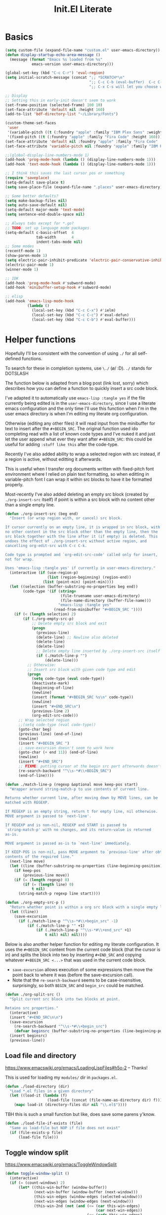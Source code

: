 #+title: Init.El Literate
:PROPERTIES:
:tangle:   ~/.config/emacsd/init.el
:END:
#+auto_tangle: t

* Basics
#+BEGIN_SRC emacs-lisp :tangle yes
(setq custom-file (expand-file-name "custom.el" user-emacs-directory))
(defun display-startup-echo-area-message ()
  (message (format "Emacs %s loaded from %s"
            emacs-version user-emacs-directory)))

(global-set-key (kbd "C-c C-r") 'eval-region)
(setq initial-scratch-message (concat ";; *SCRATCH*\n"
                                      ";; C-c C-b (eval-buffer)  C-c C-r (eval-region)\n"
                                      ";; C-x C-s will let you choose where to save\n\n; "))

;; Display
;; Setting this in early-init doesn't seem to work
(set-frame-position (selected-frame) 100 10)
(set-face-attribute 'default nil :height 160)
(add-to-list 'bdf-directory-list "~/Library/Fonts")

(custom-theme-set-faces
 'user
 '(variable-pitch ((t (:foundry "apple" :family "IBM Plex Sans" :weight normal :height 170))))
 '(fixed-pitch ((t (:foundry "apple" :family "Fira Code" :height 160)))))
(set-face-attribute 'default nil :foundry "apple" :family "Fira Code" :height 160)
(set-face-attribute 'variable-pitch nil :foundry "apple" :family "IBM Plex Sans" :height 170)

;;(global-display-line-numbers-mode 1)
(add-hook 'prog-mode-hook (lambda () (display-line-numbers-mode 1)))
(add-hook 'text-mode-hook (lambda () (display-line-numbers-mode 1)))

;; I think this saves the last cursor pos or something
(require 'saveplace)
(setq-default save-place t)
(setq save-place-file (expand-file-name ".places" user-emacs-directory))

;; Some better defaults?
(setq make-backup-files nil)
(setq auto-save-default nil)
(setq-default major-mode 'text-mode)
(setq sentence-end-double-space nil)

;; Always tabs except for *.go?
;; TODO: set up language mode packages
(setq-default c-basic-offset  4
              tab-width       4
              indent-tabs-mode nil)
;; Some modes
(recentf-mode 1)
(show-paren-mode 1)
(setq electric-pair-inhibit-predicate 'electric-pair-conservative-inhibit)
(electric-pair-mode 1)
(winner-mode 1)

;; IDK
(add-hook 'prog-mode-hook #'subword-mode)
(add-hook 'minibuffer-setup-hook #'subword-mode)

;; elisp
(add-hook 'emacs-lisp-mode-hook
          (lambda ()
            (local-set-key (kbd "C-c C-x") #'ielm)
            (local-set-key (kbd "C-c C-c") #'eval-defun)
            (local-set-key (kbd "C-c C-b") #'eval-buffer)))
#+END_SRC

* Helper functions
Hopefully I'll be consistent with the convention of using =./= for all self-defined functions.

To search for these in completion systems, use =\./= (\o/ :D). =./= stands for DOTSLASH

The function below is adapted from a blog post (link lost, sorry) which describes how you can define a function to quickly insert a src code block.

I've adapted it to automatically use =emacs-lisp :tangle yes= if the file currently being edited is in the =user-emacs-directory=, since I use a literate emacs configuration and the only time I'll use this function when I'm in the user emacs directory is when I'm editing my literate org configuration.

Otherwise (editing any other files) it will read input from the minibuffer for text to insert after the =#+BEGIN_SRC=. The original function used ido completing read with a list of known code types and I've nuked it and just let the user append what ever they want after =#+BEGIN_SRC=: this could be useful for adding =:stuff like this= after the code-type.

Recently I've also added ability to wrap a selected region with src instead, if a region is active, without editting it afterwards.

This is useful when I transfer org documents written with fixed-pitch font environment where I relied on plain text formatting, so when editting in variable-pitch font I can wrap it within src blocks to have it be formatted properly.

Most-recently I've also added deleting an empty src block (created by =./org-insert-src= itself) if point is within a src block with no content other than a single empty line.

#+BEGIN_SRC emacs-lisp :tangle yes
(defun ./org-insert-src (beg end)
  "Insert (or wrap region with, or cancel) src block.

If cursor currently on an empty line, it is wrapped in src block, with
no other content in the src block other than the empty line, then the
src block together with the line after it (if empty) is deleted. This
undoes the effect of ./org-insert-src without active region, and
cancelling org-edit-src with C-c C-k.

Code type is prompted and `org-edit-src-code' called only for insert,
not for wrap.

Uses 'emacs-lisp :tangle yes' if currently in user-emacs-directory."
  (interactive (if (use-region-p)
                   (list (region-beginning) (region-end))
                 (list (point-min) (point-min))))
  (let ((selection (buffer-substring-no-properties beg end))
        (code-type '(if (string=
                         (file-truename user-emacs-directory)
                         (file-name-directory (buffer-file-name)))
                        "emacs-lisp :tangle yes"
                      (read-from-minibuffer "#+BEGIN_SRC "))))
    (if (< (length selection) 2)
        (if (./org-empty-src-p)
            ;; Delete empty src block and exit
            (progn
              (previous-line)
              (delete-line) ;; Newline also deleted
              (delete-line)
              (delete-line)
              ;; Delete empty line inserted by ./org-insert-src itself
              (if (./match-line-p "")
                  (delete-line))) 
          ;; Otherwise:
          ;; Insert src block with given code type and edit
          (progn
            (setq code-type (eval code-type))
            (deactivate-mark)
            (beginning-of-line)
            (newline)
            (insert (format "#+BEGIN_SRC %s\n" code-type))
            (newline)
            (insert "#+END_SRC\n")
            (previous-line 2)
            (org-edit-src-code)))
      ;; Wrap selected region
      ;;(setq code-type (eval code-type))
      (goto-char beg)
      (previous-line) (end-of-line)
      (newline)
      (insert "#+BEGIN_SRC ")
      ;; save-excursion doesn't seem to work here
      (goto-char (+ end 11)) (end-of-line)
      (newline)
      (insert "#+END_SRC")
      ;; FIXME: putting cursor at the begin src part afterwards doesn't work
      (re-search-backward "^\\s-*#\\+BEGIN_SRC")
      (end-of-line))))

(defun ./match-line-p (regexp &optional move keep-pos start)
  "Wrapper around string-match-p to use contents of current line.

Returns whether current line, after moving down by MOVE lines, can be
matched with REGEXP.

If REGEXP is an empty string, return t for empty line, nil otherwise.
MOVE argument is passed to `next-line'.

If REGEXP and is non-nil, REGEXP and START is passed to
`string-match-p' with no changes, and its return-value is returned
as-is.

MOVE argument is passed as-is to `next-line' immediately.

If KEEP-POS is non-nil, pass MOVE argument to `previous-line' after obtaining
contents of the required line."
  (next-line move)
  (let ((line (buffer-substring-no-properties (line-beginning-position) (line-end-position))))
    (if keep-pos
        (previous-line move))
    (if (= (length regexp) 0)
        (if (= (length line) 0)
            t nil)
      (string-match-p regexp line start))))

(defun ./org-empty-src-p ()
  "Return whether point is within a org src block with a single empty line."
  (let ((line))
    (save-excursion
      (if (./match-line-p "^\\s-*#\\+begin_src" -1)
          (if (./match-line-p "" +1)
              (if (./match-line-p "^\\s-*#\\+end_src" +1)
                  t nil) nil) nil))))
#+END_SRC

Below is also another helper function for editing my literate configuration. It uses the =#+BEGIN_SRC= content from the current code block (that the cursor is in) and splits the block into two by inserting =#+END_SRC= and copying whatever =#+BEGIN_SRC <...>= that was used in the current code block.

- ~save-excursion~ allows execution of some expressions then move the point back to where it was (before the save-excursion call).
- Note that the ~re-search-backward~ seems to be case-insensitive, surprisingly, so both =BEGIN_SRC= and =begin_src= could be matched.

#+begin_src emacs-lisp :tangle yes
(defun ./org-split-src ()
  "Split current src block into two blocks at point.

Retains src properties."
  (interactive)
  (insert "#+END_SRC\n\n")
  (save-excursion
    (re-search-backward "^\\s-*#\\+begin_src")
    (defvar beginsrc (buffer-substring-no-properties (line-beginning-position) (line-end-position))))
  (insert beginsrc)
  (previous-line))
#+end_src

** Load file and directory

https://www.emacswiki.org/emacs/LoadingLispFiles#h5o-2 -- Thanks!

This is used for loading my =modules/= dir in =packages.el=.

#+BEGIN_SRC emacs-lisp :tangle yes
(defun ./load-directory (dir)
  "Load *.el files in a given directory"
  (let ((load-it (lambda (f)
                   (load-file (concat (file-name-as-directory dir) f)))))
    (mapc load-it (directory-files dir nil "\\.el$"))))
#+END_SRC

TBH this is such a small function but like, does save some parens y'know.

#+BEGIN_SRC emacs-lisp :tangle yes
(defun ./load-file-if-exists (file)
  "Same as load-file but NOP if file does not exist"
  (if (file-exists-p file)
      (load-file file)))
#+END_SRC

** Toggle window split

https://www.emacswiki.org/emacs/ToggleWindowSplit

#+BEGIN_SRC emacs-lisp :tangle yes
(defun toggle-window-split ()
  (interactive)
  (if (= (count-windows) 2)
      (let* ((this-win-buffer (window-buffer))
             (next-win-buffer (window-buffer (next-window)))
             (this-win-edges (window-edges (selected-window)))
             (next-win-edges (window-edges (next-window)))
             (this-win-2nd (not (and (<= (car this-win-edges)
                                         (car next-win-edges))
                                     (<= (cadr this-win-edges)
                                         (cadr next-win-edges)))))
             (splitter
              (if (= (car this-win-edges)
                     (car (window-edges (next-window))))
                  'split-window-horizontally
                'split-window-vertically)))
        (delete-other-windows)
        (let ((first-win (selected-window)))
          (funcall splitter)
          (if this-win-2nd (other-window 1))
          (set-window-buffer (selected-window) this-win-buffer)
          (set-window-buffer (next-window) next-win-buffer)
          (select-window first-win)
          (if this-win-2nd (other-window 1))))))
#+END_SRC



* Packages - Elpaca

Bootstrap installation of Elpaca
#+BEGIN_SRC emacs-lisp :tangle yes
(defvar elpaca-installer-version 0.5)
(defvar elpaca-directory (expand-file-name "elpaca/" user-emacs-directory))
(defvar elpaca-builds-directory (expand-file-name "builds/" elpaca-directory))
(defvar elpaca-repos-directory (expand-file-name "repos/" elpaca-directory))
(defvar elpaca-order '(elpaca :repo "https://github.com/progfolio/elpaca.git"
                              :ref nil
                              :files (:defaults (:exclude "extensions"))
                              :build (:not elpaca--activate-package)))
(let* ((repo  (expand-file-name "elpaca/" elpaca-repos-directory))
       (build (expand-file-name "elpaca/" elpaca-builds-directory))
       (order (cdr elpaca-order))
       (default-directory repo))
  (add-to-list 'load-path (if (file-exists-p build) build repo))
  (unless (file-exists-p repo)
    (make-directory repo t)
    (when (< emacs-major-version 28) (require 'subr-x))
    (condition-case-unless-debug err
        (if-let ((buffer (pop-to-buffer-same-window "*elpaca-bootstrap*"))
                 ((zerop (call-process "git" nil buffer t "clone"
                                       (plist-get order :repo) repo)))
                 ((zerop (call-process "git" nil buffer t "checkout"
                                       (or (plist-get order :ref) "--"))))
                 (emacs (concat invocation-directory invocation-name))
                 ((zerop (call-process emacs nil buffer nil "-Q" "-L" "." "--batch"
                                       "--eval" "(byte-recompile-directory \".\" 0 'force)")))
                 ((require 'elpaca))
                 ((elpaca-generate-autoloads "elpaca" repo)))
            (progn (message "%s" (buffer-string)) (kill-buffer buffer))
          (error "%s" (with-current-buffer buffer (buffer-string))))
      ((error) (warn "%s" err) (delete-directory repo 'recursive))))
  (unless (require 'elpaca-autoloads nil t)
    (require 'elpaca)
    (elpaca-generate-autoloads "elpaca" repo)
    (load "./elpaca-autoloads")))
(add-hook 'after-init-hook #'elpaca-process-queues)
(elpaca `(,@elpaca-order))
#+END_SRC

Note that disabling the built-in =package.el= is in =early-init.el=, which also includes setting of frame size and others.

Enable =use-package= for elpaca and load my package definitions in packages.org
#+BEGIN_SRC emacs-lisp :tangle yes
;; Install use-package support
(elpaca elpaca-use-package
  ;; Enable :elpaca use-package keyword.
  (elpaca-use-package-mode)
  ;; Assume :elpaca t unless otherwise specified.
  (setq elpaca-use-package-by-default t))

;; Block until current queue processed.
(elpaca-wait)

;;When installing a package which modifies a form used at the top-level
;;(e.g. a package which adds a use-package key word),
;;use `elpaca-wait' to block until that package has been installed/configured.
;;For example:
;;(use-package general :demand t)
;;(elpaca-wait)

(load (expand-file-name "packages.el" user-emacs-directory))
#+END_SRC

Below is useful when elpaca installs a package for the first time, and I passed my org literate config files from calling emacs, which would have already been opened, this prevents the right hooks from packages to be loaded; hence I should source my packages config again.

TODO: doesn't seem to work if called interactively, but if I'm here and use =C-x C-e= on the =( load ...)= call it works -- doesn't trigger elpaca?

#+BEGIN_SRC emacs-lisp :tangle yes
(defun ./reload-packages.el ()
  "Source packages.el again"
  (interactive)
  (load (expand-file-name "packages.el" user-emacs-directory)))
#+END_SRC


